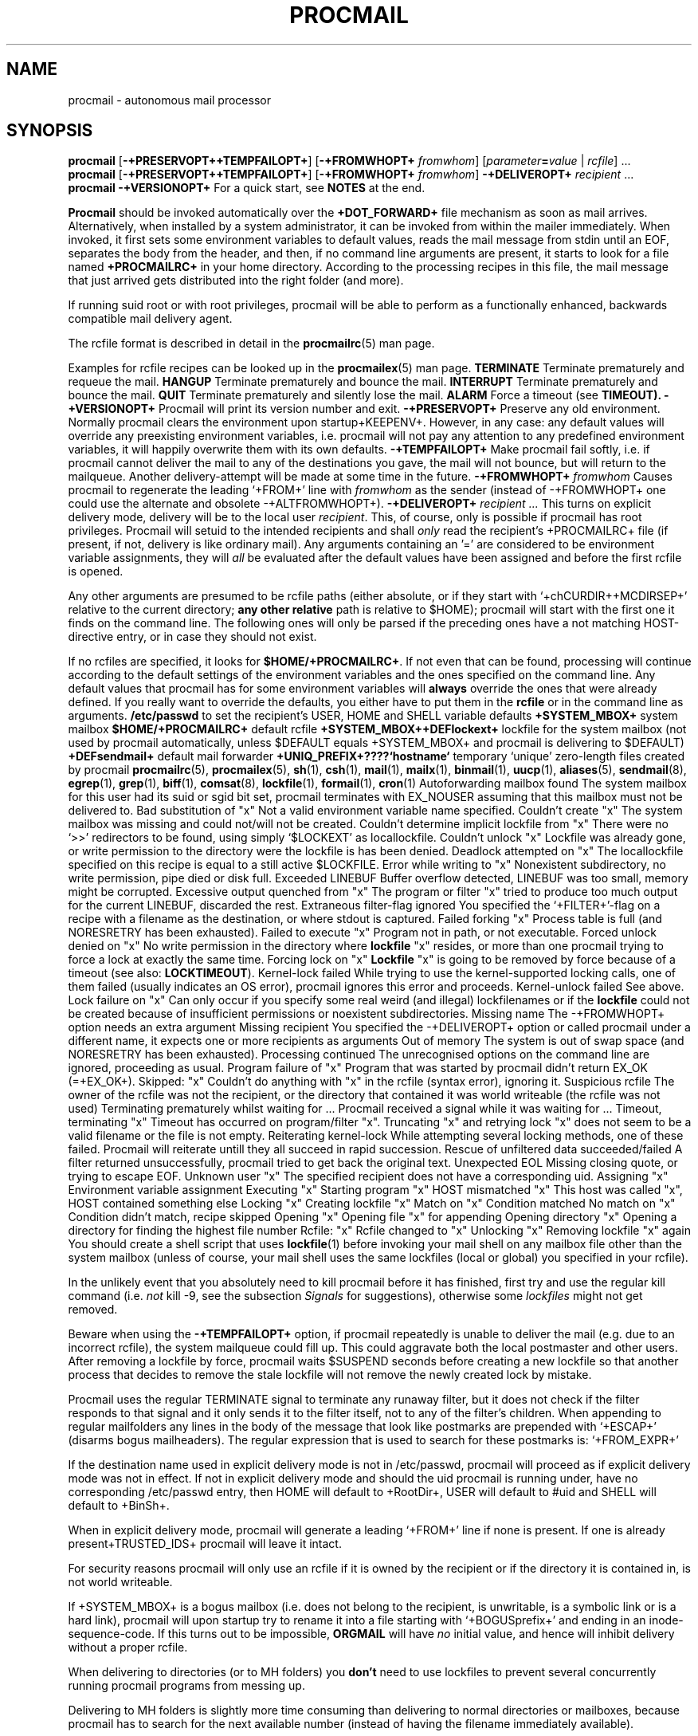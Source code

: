.Id $Id: procmail.man,v 1.6 1992/11/03 14:09:44 berg Exp $
.TH PROCMAIL 1 \*(Dt BuGless
.SH NAME
.na
procmail \- autonomous mail processor
.SH SYNOPSIS
.B procmail
.RB [ \-+PRESERVOPT++TEMPFAILOPT+ ]
.RB [ "\-+FROMWHOPT+ \fIfromwhom\fP" ]
.RI [ "parameter\fB=\fPvalue " | " rcfile" ]
\&.\|.\|.
.br
.B procmail
.RB [ \-+PRESERVOPT++TEMPFAILOPT+ ]
.RB [ "\-+FROMWHOPT+ \fIfromwhom\fP" ]
.B \-+DELIVEROPT+
.I recipient
\&.\|.\|.
.br
.B procmail
.B \-+VERSIONOPT+
.ad
.Sh DESCRIPTION
For a quick start, see
.B NOTES
at the end.
.PP
.B Procmail
should be invoked automatically over the
.B +DOT_FORWARD+
file mechanism as soon as mail arrives.  Alternatively, when installed by
a system administrator, it can be invoked from within the mailer immediately.
When invoked, it first sets some environment variables to default values,
reads the mail message from stdin until an EOF, separates the body from the
header, and then, if no command line arguments are present, it starts to look
for a file named
.B +PROCMAILRC+
in your home directory.  According to the processing recipes in this file,
the mail message that just arrived gets distributed into the right folder
(and more).
.PP
If running suid root or with root privileges, procmail will be able to
perform as a functionally enhanced, backwards compatible mail delivery agent.
.PP
The rcfile format is described in detail in the
.BR procmailrc (5)
man page.
.PP
Examples for rcfile recipes can be looked up in the
.BR procmailex (5)
man page.
.Ss Signals
.Tp 1.2i
.B TERMINATE
Terminate prematurely and requeue the mail.
.Tp
.B HANGUP
Terminate prematurely and bounce the mail.
.Tp
.B INTERRUPT
Terminate prematurely and bounce the mail.
.Tp
.B QUIT
Terminate prematurely and silently lose the mail.
.Tp
.B ALARM
Force a timeout (see
.BR TIMEOUT).
.Sh OPTIONS
.Tp 0.5i
.B \-+VERSIONOPT+
Procmail will print its version number and exit.
.Tp
.B \-+PRESERVOPT+
Preserve any old environment.  Normally procmail clears the environment
upon startup+KEEPENV+.  However, in any case: any default values will override
any preexisting environment variables, i.e. procmail will not pay any attention
to any predefined environment variables, it will happily overwrite them
with its own defaults.
.Tp
.B \-+TEMPFAILOPT+
Make procmail fail softly, i.e. if procmail cannot deliver the mail to
any of the destinations you gave, the mail will not bounce, but will return
to the mailqueue.  Another delivery-attempt will be made at some time in
the future.
.Tp
.I "\fB\-+FROMWHOPT+\fP fromwhom"
Causes procmail to regenerate the leading `+FROM+' line with
.I fromwhom
as the sender (instead of \-+FROMWHOPT+ one could use the alternate and
obsolete \-+ALTFROMWHOPT+).
.Tp
.I "\fB\-+DELIVEROPT+\fP recipient .\|.\|."
This turns on explicit delivery mode, delivery will be to the local user
.IR recipient .
This, of course, only is possible if procmail has root privileges.
Procmail will setuid to the intended recipients and shall
.I only
read the recipient's +PROCMAILRC+ file (if present, if not, delivery is like
ordinary mail).
.Sh ARGUMENTS
Any arguments containing an '=' are considered to be environment variable
assignments, they will
.I all
be evaluated after the default values have been
assigned and before the first rcfile is opened.
.PP
Any other arguments are presumed to be rcfile paths (either absolute,
or if they start with `+chCURDIR++MCDIRSEP+' relative to the current
directory;
.B any other relative
path is relative to $HOME); procmail will start with the first one it finds
on the command line.  The following ones will only be parsed if the preceding
ones have a not matching HOST-directive entry, or in case they should not
exist.
.PP
If no rcfiles are specified, it looks for
.BR $HOME/+PROCMAILRC+ .
If not even that can be found, processing will continue according to
the default settings of the environment variables and the ones specified
on the command line.
.Sh CAVEATS
Any default values that procmail has for some environment variables will
.B always
override the ones that were already defined.  If you really want to
override the defaults, you either have to put them in the
.B rcfile
or in the command line as arguments.
.Sh FILES
.Tp 2.3i
.B /etc/passwd
to set the recipient's USER, HOME and SHELL variable defaults
.Tp
.B +SYSTEM_MBOX+
system mailbox
.Tp
.B $HOME/+PROCMAILRC+
default rcfile
.Tp
.B +SYSTEM_MBOX++DEFlockext+
lockfile for the system mailbox (not used by procmail automatically, unless
$DEFAULT equals +SYSTEM_MBOX+ and procmail is delivering to $DEFAULT)
.Tp
.B +DEFsendmail+
default mail forwarder
.Tp
.B +UNIQ_PREFIX+????`hostname`
temporary `unique' zero-length files created by procmail
.Sh "SEE ALSO"
.na
.BR procmailrc (5),
.BR procmailex (5),
.BR sh (1),
.BR csh (1),
.BR mail (1),
.BR mailx (1),
.BR binmail (1),
.BR uucp (1),
.BR aliases (5),
.BR sendmail (8),
.BR egrep (1),
.BR grep (1),
.BR biff (1),
.BR comsat (8),
.BR lockfile (1),
.BR formail (1),
.BR cron (1)
.ad
.Sh DIAGNOSTICS
.Tp 2.3i
Autoforwarding mailbox found
The system mailbox for this user had its suid or sgid bit set, procmail
terminates with EX_NOUSER assuming that this mailbox must not be delivered to.
.Tp
Bad substitution of "x"
Not a valid environment variable name specified.
.Tp
Couldn't create "x"
The system mailbox was missing and could not/will not be created.
.Tp
Couldn't determine implicit lockfile from "x"
There were no `>>' redirectors to be found, using simply `$LOCKEXT' as
locallockfile.
.Tp
Couldn't unlock "x"
Lockfile was already gone, or write permission to the directory were the
lockfile is has been denied.
.Tp
Deadlock attempted on "x"
The locallockfile specified on this recipe is equal to a still active
$LOCKFILE.
.Tp
Error while writing to "x"
Nonexistent subdirectory, no write permission, pipe died or disk full.
.Tp
Exceeded LINEBUF
Buffer overflow detected, LINEBUF was too small, memory might be corrupted.
.Tp
Excessive output quenched from "x"
The program or filter "x" tried to produce too much output for the current
LINEBUF, discarded the rest.
.Tp
Extraneous filter-flag ignored
You specified the `+FILTER+'-flag on a recipe with a filename as the
destination, or where stdout is captured.
.Tp
Failed forking "x"
Process table is full (and NORESRETRY has been exhausted).
.Tp
Failed to execute "x"
Program not in path, or not executable.
.Tp
Forced unlock denied on "x"
No write permission in the directory where
.B lockfile
"x" resides, or more than one procmail trying to force a lock at exactly the
same time.
.Tp
Forcing lock on "x"
.B Lockfile
"x" is going to be removed by force because of a timeout (see also:
.BR LOCKTIMEOUT ).
.Tp
Kernel-lock failed
While trying to use the kernel-supported locking calls, one of them failed
(usually indicates an OS error), procmail ignores this error and proceeds.
.Tp
Kernel-unlock failed
See above.
.Tp
Lock failure on "x"
Can only occur if you specify some real weird (and illegal) lockfilenames
or if the
.B lockfile
could not be created because of insufficient permissions or noexistent
subdirectories.
.Tp
Missing name
The \-+FROMWHOPT+ option needs an extra argument
.Tp
Missing recipient
You specified the \-+DELIVEROPT+ option or called procmail under a different
name, it expects one or more recipients as arguments
.Tp
Out of memory
The system is out of swap space (and NORESRETRY has been exhausted).
.Tp
Processing continued
The unrecognised options on the command line are ignored, proceeding as
usual.
.Tp
Program failure of "x"
Program that was started by procmail didn't return EX_OK (=+EX_OK+).
.Tp
Skipped: "x"
Couldn't do anything with "x" in the rcfile (syntax error), ignoring it.
.Tp
Suspicious rcfile
The owner of the rcfile was not the recipient, or the directory that contained
it was world writeable (the rcfile was not used)
.Tp
Terminating prematurely whilst waiting for .\|.\|.
Procmail received a signal while it was waiting for .\|.\|.
.Tp
Timeout, terminating "x"
Timeout has occurred on program/filter "x".
.Tp
Truncating "x" and retrying lock
"x" does not seem to be a valid filename or the file is not empty.
.Tp
Reiterating kernel-lock
While attempting several locking methods, one of these failed.  Procmail will
reiterate untill they all succeed in rapid succession.
.Tp
Rescue of unfiltered data succeeded/failed
A filter returned unsuccessfully, procmail tried to get back the original text.
.Tp
Unexpected EOL
Missing closing quote, or trying to escape EOF.
.Tp
Unknown user "x"
The specified recipient does not have a corresponding uid.
.Sh "EXTENDED DIAGNOSTICS"
.Tp 2.3i
Assigning "x"
Environment variable assignment
.Tp
Executing "x"
Starting program "x"
.Tp
HOST mismatched "x"
This host was called "x", HOST contained something else
.Tp
Locking "x"
Creating lockfile "x"
.Tp
Match on "x"
Condition matched
.Tp
No match on "x"
Condition didn't match, recipe skipped
.Tp
Opening "x"
Opening file "x" for appending
.Tp
Opening directory "x"
Opening a directory for finding the highest file number
.Tp
Rcfile: "x"
Rcfile changed to "x"
.Tp
Unlocking "x"
Removing lockfile "x" again
.Sh WARNINGS
You should create a shell script that uses
.BR lockfile (1)
before invoking your mail shell on any mailbox file other than the system
mailbox (unless of course, your mail shell uses the same lockfiles (local
or global) you specified in your rcfile).
.PP
In the unlikely event that you absolutely need to kill procmail before it has
finished, first try and use the regular kill command (i.e.
.I not
kill -9, see the subsection
.I Signals
for suggestions), otherwise some
.I lockfiles
might not get removed.
.PP
Beware when using the
.B \-+TEMPFAILOPT+
option, if procmail repeatedly is unable to deliver the mail (e.g. due to
an incorrect rcfile), the system mailqueue could fill up.  This could
aggravate both the local postmaster and other users.
.Sh BUGS
After removing a lockfile by force, procmail waits $SUSPEND seconds before
creating a new lockfile so that another process that decides to remove the
stale lockfile will not remove the newly created lock by mistake.
.PP
Procmail uses the regular TERMINATE signal to terminate any runaway filter,
but it does not check if the filter responds to that signal and it only sends
it to the filter itself, not to any of the filter's children.
.Sh MISCELLANEOUS
When appending to regular mailfolders any lines in the body of the message that
look like postmarks are prepended with `+ESCAP+' (disarms bogus mailheaders).
The regular expression that is used to search for these postmarks is:
.Rs
`+FROM_EXPR+'
.Re
.PP
If the destination name used in explicit delivery mode is not in /etc/passwd,
procmail will proceed as if explicit delivery mode was not in effect.
If not in explicit delivery mode and
should the uid procmail is running under, have no corresponding /etc/passwd
entry, then HOME will default to +RootDir+, USER will default to #uid and SHELL
will default to +BinSh+.
.PP
When in explicit delivery mode, procmail will generate a leading `+FROM+'
line if none is present.  If one is already present+TRUSTED_IDS+ procmail will
leave it intact.
.PP
For security reasons procmail will only use an rcfile if it is owned by the
recipient or if the directory it is contained in, is not world writeable.
.PP
If +SYSTEM_MBOX+ is a bogus mailbox (i.e. does not belong to the recipient,
is unwritable, is a symbolic link or is a hard link), procmail will upon
startup try to rename it into a file starting with `+BOGUSprefix+' and
ending in an inode-sequence-code.  If this turns out to be impossible,
.B ORGMAIL
will have
.I no
initial value, and hence will inhibit delivery without a proper rcfile.
.PP
When delivering to directories (or to MH folders) you
.B don't
need to use lockfiles to prevent several concurrently running procmail
programs from messing up.
.PP
Delivering to MH folders is slightly more time consuming than delivering
to normal directories or mailboxes, because procmail has to search for
the next available number (instead of having the filename immediately
available).
.PP
On general failure procmail will return EX_CANTCREAT, unless option
.B \-+TEMPFAILOPT+
is specified, in which case it will return EX_TEMPFAIL.
.PP
To make `egrepping' of headers more consistent, procmail concatenates all
continued header fields; but only internally.  When delivering the mail, line
breaks will appear as before.
.PP
If procmail is called under a different name than `procmail' (i.e. if it
is linked to another name and invoked as such), it comes up in explicit
delivery mode, and expects the recipients' names as command line arguments
(as if \-+DELIVEROPT+ had been specified).
.PP
Comsat/biff notifications are done using +COMSATprotocol+.  They are sent off
once when procmail generates the regular logfile entry.  The notification
messages have the following extended format (or as close as you can get when
final delivery was not to a file):
.Rs
$USER@offset_of_message_in_mailbox+COMSATxtrsep+absolute_path_to_mailbox
.Re
.PP
Procmail is NFS-resistant and eight-bit clean.
.br
.ne 11
.Sh NOTES
Calling up procmail with the \-+HELPOPT1+ or \-+HELPOPT2+ options will cause
it to display a command-line help and recipe flag quick-reference page.
.PP
If procmail is
.I not
installed globally as the default mail delivery agent (ask your system
administrator), you have to make sure it is invoked when your mail arrives.
In this case your $HOME/+DOT_FORWARD+ (beware, it
.B has
to be world readable) file should contain the line below.  Be sure to include
the single and double quotes, and it
.I must
be an
.I absolute
path.  The `#YOUR_LOGIN_NAME' is not actually a parameter that is required by
procmail, in fact, it will be discarded by sh before procmail ever sees it;
it is however a necessary kludge against overoptimising sendmail programs:
.PP
.na
.nf
+FW_content+
.fi
.ad
.PP
Procmail can also be invoked to postprocess an already filled system
mailbox.  This can be useful if you don't want to or can't use a
$HOME/+DOT_FORWARD+ file (in which case this command could periodically
be called from within
.BR cron (1),
or whenever you start reading mail):
.Rs
formail \-+FM_SPLIT+ procmail <+SYSTEM_MBOX+
.Re
.br
.ne 14
.Ss "A sample small +PROCMAILRC+:"
.na
.nf
PATH=/bin:/usr/bin:/usr/local/bin
MAILDIR=$HOME/Mail      #you'd better make sure it exists
DEFAULT=$MAILDIR/mbox
LOGFILE=$MAILDIR/from
::
^From.*berg
from_me
:
^Subject:.*Flame
/dev/null
.fi
.ad
